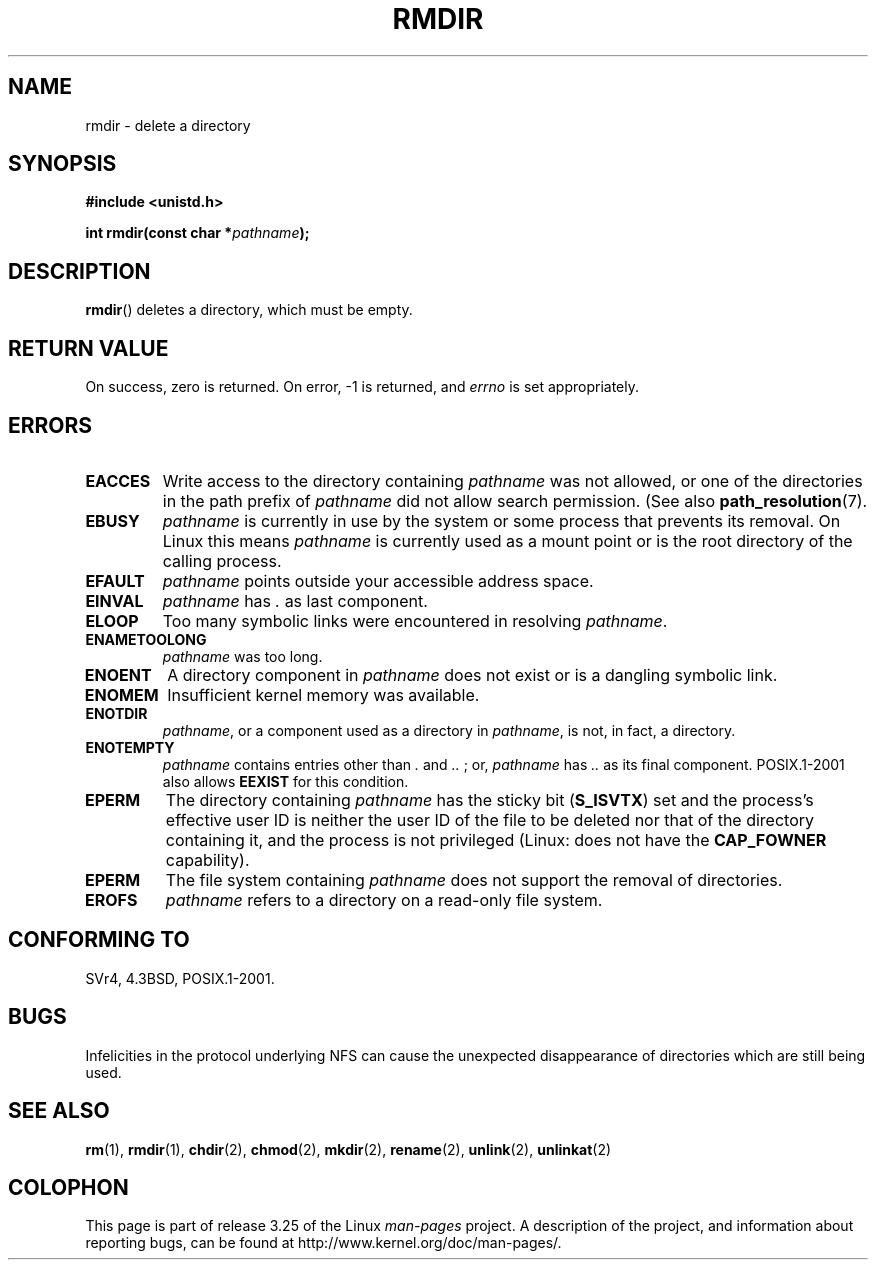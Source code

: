 .\" Hey Emacs! This file is -*- nroff -*- source.
.\"
.\" This manpage is Copyright (C) 1992 Drew Eckhardt;
.\"                               1993 Michael Haardt, Ian Jackson.
.\"
.\" Permission is granted to make and distribute verbatim copies of this
.\" manual provided the copyright notice and this permission notice are
.\" preserved on all copies.
.\"
.\" Permission is granted to copy and distribute modified versions of this
.\" manual under the conditions for verbatim copying, provided that the
.\" entire resulting derived work is distributed under the terms of a
.\" permission notice identical to this one.
.\"
.\" Since the Linux kernel and libraries are constantly changing, this
.\" manual page may be incorrect or out-of-date.  The author(s) assume no
.\" responsibility for errors or omissions, or for damages resulting from
.\" the use of the information contained herein.  The author(s) may not
.\" have taken the same level of care in the production of this manual,
.\" which is licensed free of charge, as they might when working
.\" professionally.
.\"
.\" Formatted or processed versions of this manual, if unaccompanied by
.\" the source, must acknowledge the copyright and authors of this work.
.\"
.\" Modified 1993-07-24 by Rik Faith <faith@cs.unc.edu>
.\" Modified 1997-01-31 by Eric S. Raymond <esr@thyrsus.com>
.\" Modified 2004-06-23 by Michael Kerrisk <mtk.manpages@gmail.com>
.\"
.TH RMDIR 2 2008-05-08 "Linux" "Linux Programmer's Manual"
.SH NAME
rmdir \- delete a directory
.SH SYNOPSIS
.B #include <unistd.h>
.sp
.BI "int rmdir(const char *" pathname );
.SH DESCRIPTION
.BR rmdir ()
deletes a directory, which must be empty.
.SH "RETURN VALUE"
On success, zero is returned.
On error, \-1 is returned, and
.I errno
is set appropriately.
.SH ERRORS
.TP
.B EACCES
Write access to the directory containing
.I pathname
was not allowed, or one of the directories in the path prefix of
.I pathname
did not allow search permission.
(See also
.BR path_resolution (7).
.TP
.B EBUSY
.I pathname
is currently in use by the system or some process that prevents its
removal.
On Linux this means
.I pathname
is currently used as a mount point
or is the root directory of the calling process.
.TP
.B EFAULT
.IR pathname " points outside your accessible address space."
.TP
.B EINVAL
.I pathname
has
.I .
as last component.
.TP
.B ELOOP
Too many symbolic links were encountered in resolving
.IR pathname .
.TP
.B ENAMETOOLONG
.IR pathname " was too long."
.TP
.B ENOENT
A directory component in
.I pathname
does not exist or is a dangling symbolic link.
.TP
.B ENOMEM
Insufficient kernel memory was available.
.TP
.B ENOTDIR
.IR pathname ,
or a component used as a directory in
.IR pathname ,
is not, in fact, a directory.
.TP
.B ENOTEMPTY
.I pathname
contains entries other than
.IR . " and " .. " ;"
or,
.I pathname
has
.I ..
as its final component.
POSIX.1-2001 also allows
.B EEXIST
for this condition.
.TP
.B EPERM
The directory containing
.I pathname
has the sticky bit
.RB ( S_ISVTX )
set and the process's effective user ID is neither the user ID
of the file to be deleted nor that of the directory containing it,
and the process is not privileged (Linux: does not have the
.B CAP_FOWNER
capability).
.TP
.B EPERM
The file system containing
.I pathname
does not support the removal of directories.
.TP
.B EROFS
.I pathname
refers to a directory on a read-only file system.
.SH "CONFORMING TO"
SVr4, 4.3BSD, POSIX.1-2001.
.SH BUGS
Infelicities in the protocol underlying NFS can cause the unexpected
disappearance of directories which are still being used.
.SH "SEE ALSO"
.BR rm (1),
.BR rmdir (1),
.BR chdir (2),
.BR chmod (2),
.BR mkdir (2),
.BR rename (2),
.BR unlink (2),
.BR unlinkat (2)
.SH COLOPHON
This page is part of release 3.25 of the Linux
.I man-pages
project.
A description of the project,
and information about reporting bugs,
can be found at
http://www.kernel.org/doc/man-pages/.
